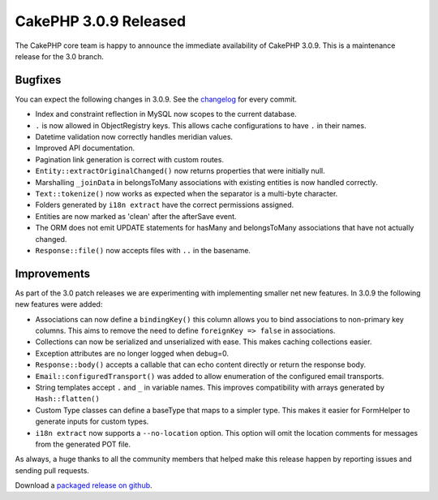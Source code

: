 CakePHP 3.0.9 Released
======================

The CakePHP core team is happy to announce the immediate availability of CakePHP
3.0.9. This is a maintenance release for the 3.0 branch.

Bugfixes
--------

You can expect the following changes in 3.0.9. See the `changelog
<https://cakephp.org/changelogs/3.0.9>`_ for every commit.

* Index and constraint reflection in MySQL now scopes to the current database.
* ``.`` is now allowed in ObjectRegistry keys. This allows cache configurations
  to have ``.`` in their names.
* Datetime validation now correctly handles meridian values.
* Improved API documentation.
* Pagination link generation is correct with custom routes.
* ``Entity::extractOriginalChanged()`` now returns properties that were initially
  null.
* Marshalling ``_joinData`` in belongsToMany associations with existing entities
  is now handled correctly.
* ``Text::tokenize()`` now works as expected when the separator is a multi-byte
  character.
* Folders generated by ``i18n extract`` have the correct permissions assigned.
* Entities are now marked as 'clean' after the afterSave event.
* The ORM does not emit UPDATE statements for hasMany and belongsToMany
  associations that have not actually changed.
* ``Response::file()`` now accepts files with ``..`` in the basename.

Improvements
------------

As part of the 3.0 patch releases we are experimenting with implementing smaller
net new features. In 3.0.9 the following new features were added:

* Associations can now define a ``bindingKey()`` this column allows you to bind
  associations to non-primary key columns. This aims to remove the need to
  define ``foreignKey => false`` in associations.
* Collections can now be serialized and unserialized with ease. This makes
  caching collections easier.
* Exception attributes are no longer logged when debug=0.
* ``Response::body()`` accepts a callable that can echo content directly or
  return the response body.
* ``Email::configuredTransport()`` was added to allow enumeration of the
  configured email transports.
* String templates accept ``.`` and ``_`` in variable names. This improves
  compatibility with arrays generated by ``Hash::flatten()``
* Custom Type classes can define a baseType that maps to a simpler type. This
  makes it easier for FormHelper to generate inputs for custom types.
* ``i18n extract`` now supports a ``--no-location`` option. This option will
  omit the location comments for messages from the generated POT file.

As always, a huge thanks to all the community members that helped make this
release happen by reporting issues and sending pull requests.

Download a `packaged release on github
<https://github.com/cakephp/cakephp/releases>`_.

.. author:: markstory
.. categories:: release, news
.. tags:: release, news

